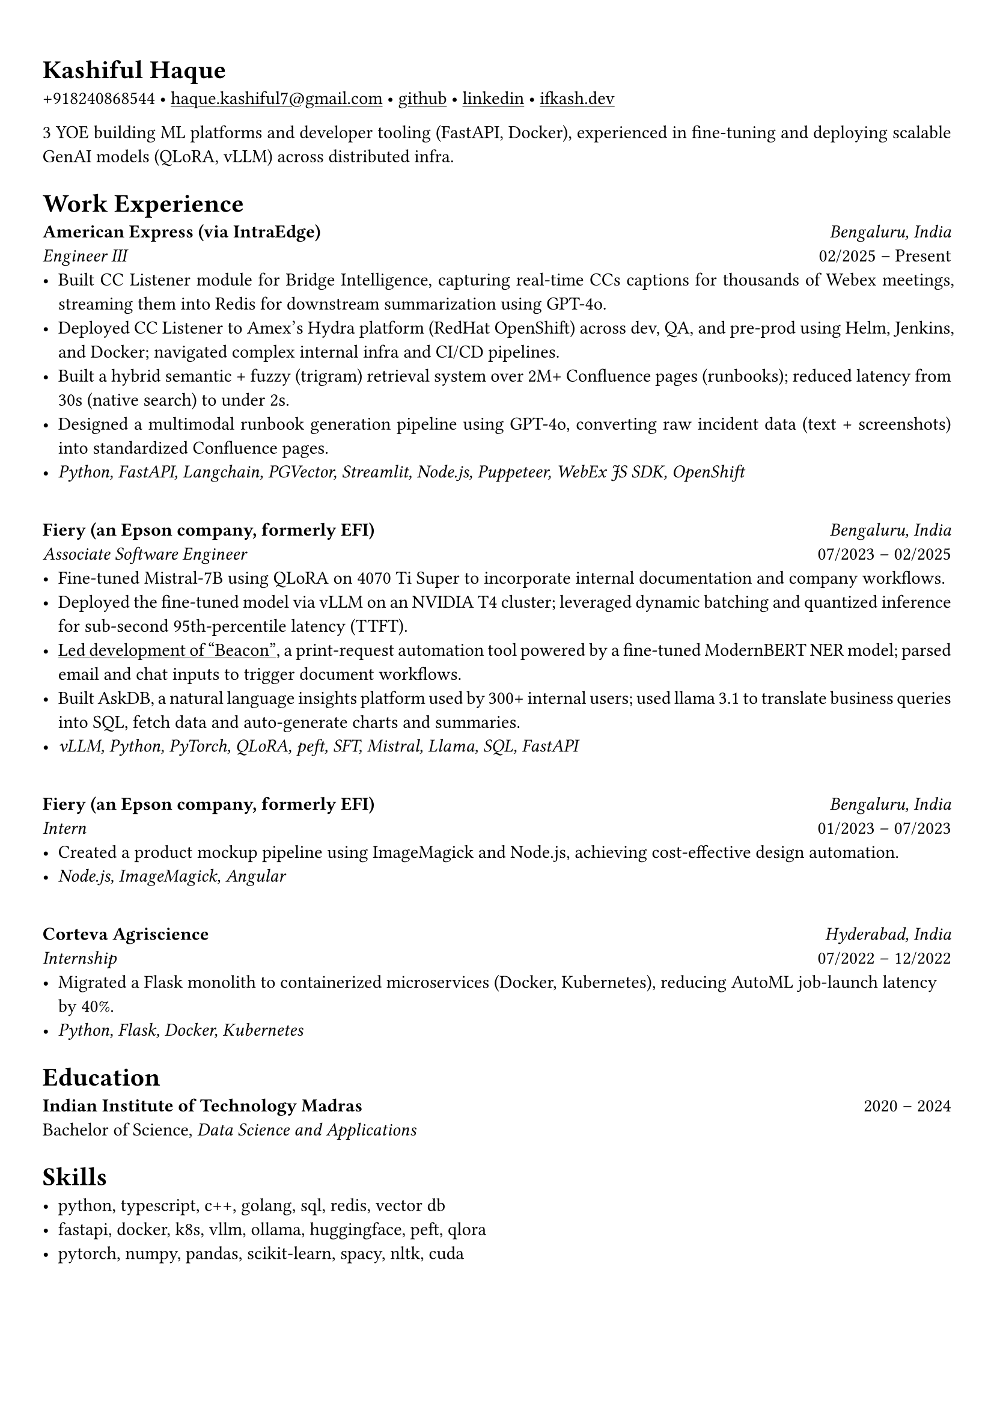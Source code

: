 #set text(font: "Alegreya")

#show link: underline
#set page(margin: (x: 0.9cm, y: 1.3cm))
#set par(justify: true)

#let chiline() = {v(-3pt); line(length: 100%); v(-5pt)}

= Kashiful Haque
+918240868544 • #link("mailto:haque.kashiful7@gmail.com")[haque.kashiful7\@gmail.com] • #link("https://github.com/kashifulhaque")[github] • #link("https://www.linkedin.com/in/kashifulhaque")[linkedin] • #link("https://ifkash.dev")[ifkash.dev]

3 YOE building ML platforms and developer tooling (FastAPI, Docker), experienced in fine-tuning and deploying scalable GenAI models (QLoRA, vLLM) across distributed infra. \

= Work Experience

*American Express (via IntraEdge)* #h(1fr) _Bengaluru, India_ \
_Engineer III_ #h(1fr) 02/2025 -- Present \
- Built CC Listener module for Bridge Intelligence, capturing real-time CCs captions for thousands of Webex meetings, streaming them into Redis for downstream summarization using GPT-4o.
- Deployed CC Listener to Amex’s Hydra platform (RedHat OpenShift) across dev, QA, and pre-prod using Helm, Jenkins, and Docker; navigated complex internal infra and CI/CD pipelines.
- Built a hybrid semantic + fuzzy (trigram) retrieval system over 2M+ Confluence pages (runbooks); reduced latency from 30s (native search) to under 2s.
- Designed a multimodal runbook generation pipeline using GPT-4o, converting raw incident data (text + screenshots) into standardized Confluence pages.
- _Python, FastAPI, Langchain, PGVector, Streamlit, Node.js, Puppeteer, WebEx JS SDK, OpenShift_
\
*Fiery (an Epson company, formerly EFI)* #h(1fr) _Bengaluru, India_ \
_Associate Software Engineer_ #h(1fr) 07/2023 -- 02/2025 \
- Fine-tuned Mistral-7B using QLoRA on 4070 Ti Super to incorporate internal documentation and company workflows.
- Deployed the fine-tuned model via vLLM on an NVIDIA T4 cluster; leveraged dynamic batching and quantized inference for sub-second 95th-percentile latency (TTFT).
- #link("https://www.printweek.com/content/news/fiery-shows-off-new-ai-features-at-printing-united#:~:text=Brand%20new%20at%20Printing%20United%20is%20Fiery%E2%80%99s%20Ticketing%20Assistant%20software%2C%20currently%20in%20development%20for%20a%20late%202024%20launch.%20Leaning%20on%20large%20language%20models%20(LLMs)%20of%20AI%2C%20the%20programme%20can%20read%20emails%20and%20automatically%20translate%20them%20into%20job%20tickets.")[Led development of "Beacon"], a print-request automation tool powered by a fine-tuned ModernBERT NER model; parsed email and chat inputs to trigger document workflows.
- Built AskDB, a natural language insights platform used by 300+ internal users; used llama 3.1 to translate business queries into SQL, fetch data and auto-generate charts and summaries.
- _vLLM, Python, PyTorch, QLoRA, peft, SFT, Mistral, Llama, SQL, FastAPI_
\
*Fiery (an Epson company, formerly EFI)* #h(1fr) _Bengaluru, India_ \
_Intern_ #h(1fr) 01/2023 -- 07/2023 \
- Created a product mockup pipeline using ImageMagick and Node.js, achieving cost-effective design automation.
- _Node.js, ImageMagick, Angular_
\
*Corteva Agriscience* #h(1fr) _Hyderabad, India_ \
_Internship_ #h(1fr) 07/2022 -- 12/2022 \
- Migrated a Flask monolith to containerized microservices (Docker, Kubernetes), reducing AutoML job-launch latency by 40%.
- _Python, Flask, Docker, Kubernetes_

= Education

*Indian Institute of Technology Madras* #h(1fr) 2020 -- 2024 \
Bachelor of Science, _Data Science and Applications_ \

= Skills

- python, typescript, c++, golang, sql, redis, vector db
- fastapi, docker, k8s, vllm, ollama, huggingface, peft, qlora
- pytorch, numpy, pandas, scikit-learn, spacy, nltk, cuda
